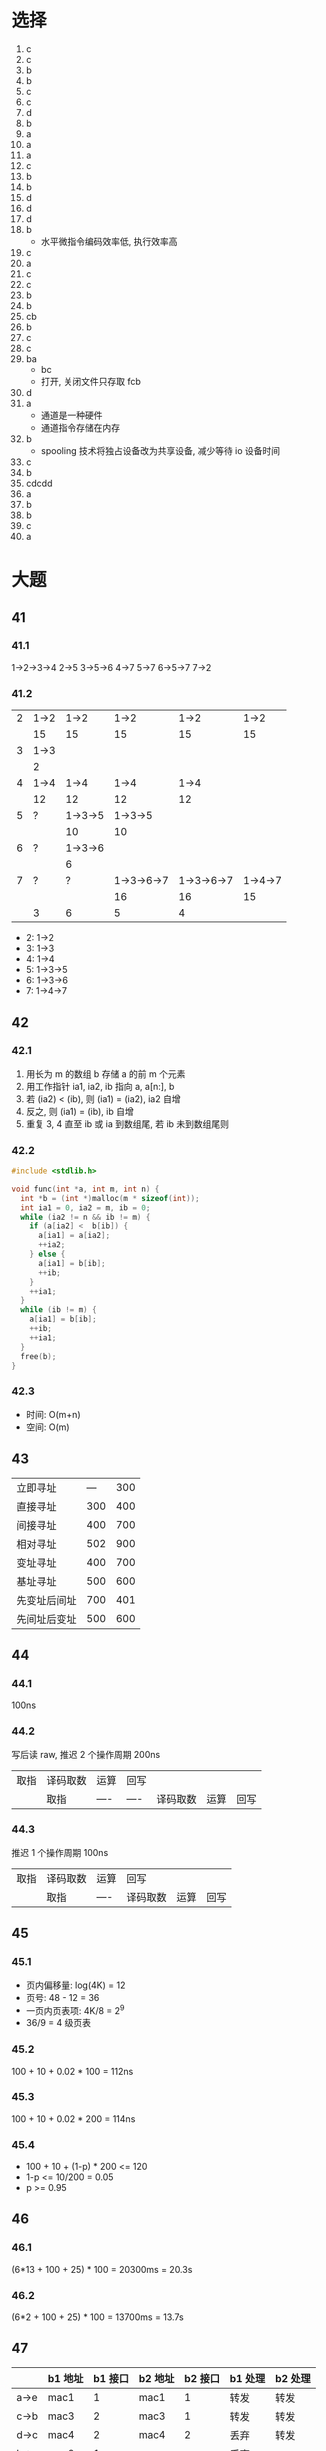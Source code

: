 * 选择
  1. c
  2. c
  3. b
  4. b
  5. c
  6. c
  7. d
  8. b
  9. a
  10. a
  11. a
  12. c
  13. b
  14. b
  15. d
  16. d
  17. d
  18. b
      - 水平微指令编码效率低, 执行效率高
  19. c
  20. a
  21. c
  22. c
  23. b
  24. b
  25. cb
  26. b
  27. c
  28. c
  29. ba
      - bc
      - 打开, 关闭文件只存取 fcb
  30. d
  31. a
      - 通道是一种硬件
      - 通道指令存储在内存
  32. b
      - spooling 技术将独占设备改为共享设备, 减少等待 io 设备时间
  33. c
  34. b
  35. cdcdd
  36. a
  37. b
  38. b
  39. c
  40. a
* 大题
** 41
*** 41.1
    1->2->3->4
    2->5
    3->5->6
    4->7
    5->7
    6->5->7
    7->2
*** 41.2
    | 2 | 1->2 |    1->2 |       1->2 |       1->2 |    1->2 |
    |   | 15   |      15 |         15 |         15 |      15 |
    |---+------+---------+------------+------------+---------|
    | 3 | 1->3 |         |            |            |         |
    |   | 2    |         |            |            |         |
    |---+------+---------+------------+------------+---------|
    | 4 | 1->4 |    1->4 |       1->4 |       1->4 |         |
    |   | 12   |      12 |         12 |         12 |         |
    |---+------+---------+------------+------------+---------|
    | 5 | ?    | 1->3->5 |    1->3->5 |            |         |
    |   |      |      10 |         10 |            |         |
    |---+------+---------+------------+------------+---------|
    | 6 | ?    | 1->3->6 |            |            |         |
    |   |      |       6 |            |            |         |
    |---+------+---------+------------+------------+---------|
    | 7 | ?    |       ? | 1->3->6->7 | 1->3->6->7 | 1->4->7 |
    |   |      |         |         16 |         16 |      15 |
    |---+------+---------+------------+------------+---------|
    |   | 3    |       6 |          5 |          4 |         |
    - 2: 1->2
    - 3: 1->3
    - 4: 1->4
    - 5: 1->3->5
    - 6: 1->3->6
    - 7: 1->4->7
** 42
*** 42.1
    1. 用长为 m 的数组 b 存储 a 的前 m 个元素
    2. 用工作指针 ia1, ia2, ib 指向 a, a[n:], b
    3. 若 (ia2) < (ib), 则 (ia1) = (ia2), ia2 自增
    4. 反之, 则 (ia1) = (ib), ib 自增
    5. 重复 3, 4 直至 ib 或 ia 到数组尾, 若 ib 未到数组尾则
*** 42.2
    #+begin_src cpp
      #include <stdlib.h>

      void func(int *a, int m, int n) {
        int *b = (int *)malloc(m * sizeof(int));
        int ia1 = 0, ia2 = m, ib = 0;
        while (ia2 != n && ib != m) {
          if (a[ia2] <  b[ib]) {
            a[ia1] = a[ia2];
            ++ia2;
          } else {
            a[ia1] = b[ib];
            ++ib;
          }
          ++ia1;
        }
        while (ib != m) {
          a[ia1] = b[ib];
          ++ib;
          ++ia1;
        }
        free(b);
      }
    #+end_src
*** 42.3
    - 时间: O(m+n)
    - 空间: O(m)
** 43
   | 立即寻址     | --- | 300 |
   | 直接寻址     | 300 | 400 |
   | 间接寻址     | 400 | 700 |
   | 相对寻址     | 502 | 900 |
   | 变址寻址     | 400 | 700 |
   | 基址寻址     | 500 | 600 |
   | 先变址后间址 | 700 | 401 |
   | 先间址后变址 | 500 | 600 |
** 44
*** 44.1
    100ns
*** 44.2
    写后读 raw, 推迟 2 个操作周期 200ns
    | 取指 | 译码取数 | 运算 | 回写 |          |      |      |
    |      | 取指     | ---- | ---- | 译码取数 | 运算 | 回写 |
*** 44.3
    推迟 1 个操作周期 100ns
    | 取指 | 译码取数 | 运算 | 回写     |      |      |
    |      | 取指     | ---- | 译码取数 | 运算 | 回写 |
** 45
*** 45.1
    - 页内偏移量: log(4K) = 12
    - 页号: 48 - 12 = 36
    - 一页内页表项: 4K/8 = 2^9
    - 36/9 = 4 级页表
*** 45.2
    100 + 10 + 0.02 * 100 = 112ns
*** 45.3
    100 + 10 + 0.02 * 200 = 114ns
*** 45.4
    - 100 + 10 + (1-p) * 200 <= 120
    - 1-p <= 10/200 = 0.05
    - p >= 0.95
** 46
*** 46.1
    (6*13 + 100 + 25) * 100 = 20300ms = 20.3s
*** 46.2
    (6*2 + 100 + 25) * 100 = 13700ms = 13.7s
** 47
   |      | b1 地址 | b1 接口 | b2 地址 | b2 接口 | b1 处理 | b2 处理 |
   |------+---------+---------+---------+---------+---------+---------|
   | a->e | mac1    |       1 | mac1    |       1 | 转发    | 转发    |
   | c->b | mac3    |       2 | mac3    |       1 | 转发    | 转发    |
   | d->c | mac4    |       2 | mac4    |       2 | 丢弃    | 转发    |
   | b->a | mac2    |       1 |         |         | 丢弃    |         |
